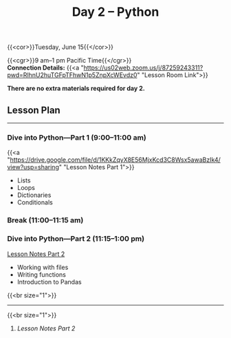 #+title: Day 2 – Python
#+slug: day2

{{<cor>}}Tuesday, June 15{{</cor>}}

{{<cgr>}}9 am–1 pm Pacific Time{{</cgr>}}\\
*Connection Details:* {{<a "https://us02web.zoom.us/j/87259243311?pwd=RlhnU2huTGFpTFhwN1p5ZnpXcWEvdz0" "Lesson Room Link">}}

*There are no extra materials required for day 2.*

** Lesson Plan
-----

*** Dive into Python—Part 1 (9:00–11:00 am)

{{<a "https://drive.google.com/file/d/1KKkZqyX8E56MjxKcd3C8Wsx5awaBzIk4/view?usp=sharing" "Lesson Notes Part 1">}}

- Lists
- Loops
- Dictionaries
- Conditionals
  
*** Break (11:00–11:15 am)

*** Dive into Python—Part 2 (11:15–1:00 pm)

[[https://dhsi-2021.netlify.app/day2/#headline-5][Lesson Notes Part 2]]

- Working with files
- Writing functions
- Introduction to Pandas
{{<br size="1">}}

-----
{{<br size="1">}}

****** /Lesson Notes Part 2/


